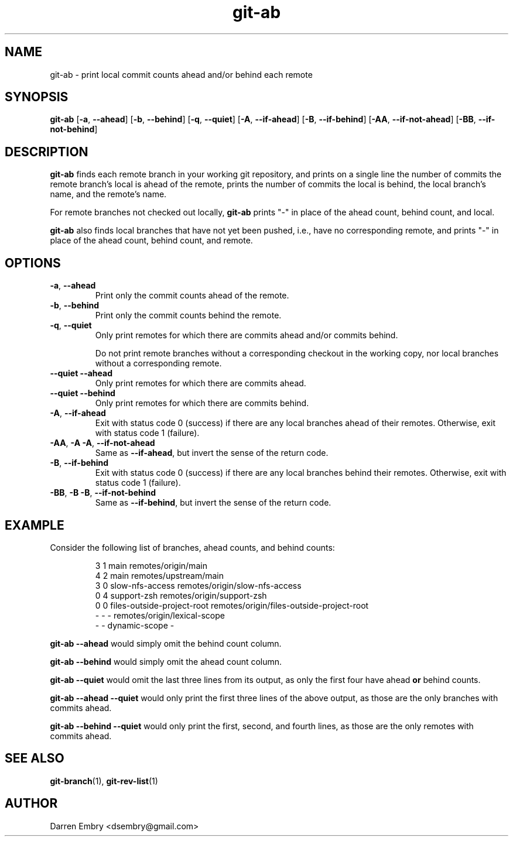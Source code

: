 .\" Copyright (C), 2024  Darren Embry
.TH git-ab 1 2024-03-09
.SH NAME
git-ab \- print local commit counts ahead and/or behind each remote
.SH SYNOPSIS
.B git-ab
.RB [ -a ,\  --ahead ]
.RB [ -b ,\  --behind ]
.RB [ -q ,\  --quiet ]
.RB [ -A ,\  --if-ahead ]
.RB [ -B ,\  --if-behind ]
.RB [ -AA ,\  --if-not-ahead ]
.RB [ -BB ,\  --if-not-behind ]
.SH DESCRIPTION
.B git-ab
finds each remote branch in your working git repository, and prints on
a single line the number of commits the remote branch's local is ahead
of the remote, prints the number of commits the local is behind, the
local branch's name, and the remote's name.
.PP
For remote branches not checked out locally,
.B git-ab
prints "-" in place of the ahead count, behind count, and local.
.PP
.B
git-ab
also finds local branches that have not yet been pushed, i.e.,
have no corresponding remote, and
prints "-" in place of the ahead count, behind count, and remote.
.SH OPTIONS
.TP
.BR -a ,\  --ahead
Print only the commit counts ahead of the remote.
.TP
.BR -b ,\  --behind
Print only the commit counts behind the remote.
.TP
.BR -q ,\  --quiet
Only print remotes for which there are commits ahead and/or commits
behind.
.IP
Do not print remote branches without a corresponding checkout in the
working copy, nor local branches without a corresponding remote.
.TP
.BR --quiet \  --ahead
Only print remotes for which there are commits ahead.
.TP
.BR --quiet \  --behind
Only print remotes for which there are commits behind.
.TP
.BR -A ,\  --if-ahead
Exit with status code 0 (success) if there are any local branches ahead of their remotes.
Otherwise, exit with status code 1 (failure).
.TP
.BR -AA ,\  -A\ -A ,\  --if-not-ahead
Same as
.BR --if-ahead ,
but invert the sense of the return code.
.TP
.BR -B ,\  --if-behind
Exit with status code 0 (success) if there are any local branches behind their remotes.
Otherwise, exit with status code 1 (failure).
.TP
.BR -BB ,\  -B\ -B ,\  --if-not-behind
Same as
.BR --if-behind ,
but invert the sense of the return code.
.SH EXAMPLE
Consider the following list of branches, ahead counts, and behind counts:
.PP
.nf
.RS
3 1 main remotes/origin/main
4 2 main remotes/upstream/main
3 0 slow-nfs-access remotes/origin/slow-nfs-access
0 4 support-zsh remotes/origin/support-zsh
0 0 files-outside-project-root remotes/origin/files-outside-project-root
- - - remotes/origin/lexical-scope
- - dynamic-scope -
.RE
.fi
.PP
.B git-ab --ahead
would simply omit the behind count column.
.PP
.B git-ab --behind
would simply omit the ahead count column.
.PP
.B git-ab --quiet
would omit the last three lines from its output, as only the first
four have ahead
.B or
behind counts.
.PP
.B git-ab --ahead --quiet
would only print the first three lines of the above output, as those
are the only branches with commits ahead.
.PP
.B git-ab --behind --quiet
would only print the first, second, and fourth lines, as those are the
only remotes with commits ahead.
.SH "SEE ALSO"
.BR git-branch (1),
.BR git-rev-list (1)
.SH AUTHOR
Darren Embry <dsembry@gmail.com>
.Nm git-ab
.Nd
